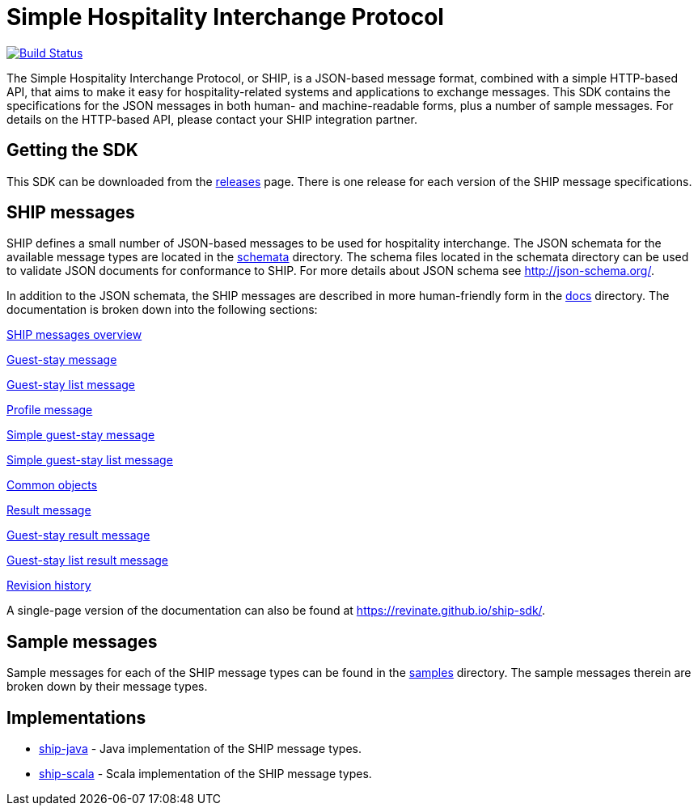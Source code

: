 = Simple Hospitality Interchange Protocol

image:https://travis-ci.org/revinate/ship-sdk.svg?branch=master["Build Status", link="https://travis-ci.org/revinate/ship-sdk"]

The Simple Hospitality Interchange Protocol, or SHIP, is a JSON-based message format, combined with a simple HTTP-based API, that aims to make it easy for hospitality-related systems and applications to exchange messages. This SDK contains the specifications for the JSON messages in both human- and machine-readable forms, plus a number of sample messages. For details on the HTTP-based API, please contact your SHIP integration partner.

== Getting the SDK

This SDK can be downloaded from the https://github.com/revinate/ship-sdk/releases[releases] page. There is one release for each version of the SHIP message specifications.

== SHIP messages

SHIP defines a small number of JSON-based messages to be used for hospitality interchange. The JSON schemata for the available message types are located in the link:schemata[] directory. The schema files located in the schemata directory can be used to validate JSON documents for conformance to SHIP. For more details about JSON schema see http://json-schema.org/.

In addition to the JSON schemata, the SHIP messages are described in more human-friendly form in the link:docs[] directory. The documentation is broken down into the following sections:

link:docs/ship-messages.adoc[SHIP messages overview]

link:docs/guest-stay.adoc[Guest-stay message]

link:docs/guest-stay-list.adoc[Guest-stay list message]

link:docs/profile.adoc[Profile message]

link:docs/simple-guest-stay.adoc[Simple guest-stay message]

link:docs/simple-guest-stay-list.adoc[Simple guest-stay list message]

link:docs/common-objects.adoc[Common objects]

link:docs/result.adoc[Result message]

link:docs/guest-stay-result.adoc[Guest-stay result message]

link:docs/guest-stay-list-result.adoc[Guest-stay list result message]

link:docs/changelog.adoc[Revision history]

A single-page version of the documentation can also be found at https://revinate.github.io/ship-sdk/.

== Sample messages

Sample messages for each of the SHIP message types can be found in the link:samples[] directory. The sample messages therein are broken down by their message types.

== Implementations

* https://github.com/revinate/ship-java[ship-java] - Java implementation of the SHIP message types.
* https://github.com/revinate/ship-scala[ship-scala] - Scala implementation of the SHIP message types.
